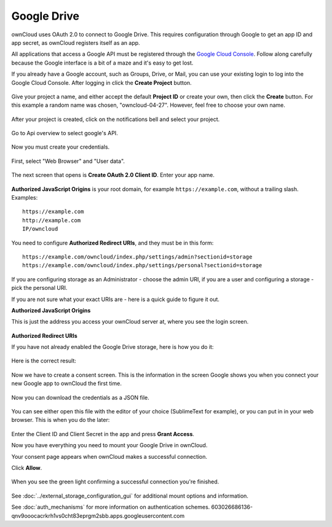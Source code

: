 ============
Google Drive
============

ownCloud uses OAuth 2.0 to connect to Google Drive. This requires configuration
through Google to get an app ID and app secret, as ownCloud registers itself
as an app.

All applications that access a Google API must be registered through the 
`Google Cloud Console <https://console.developers.google.com/>`_. Follow along carefully 
because the Google interface is a bit of a maze and it's easy to get lost. 

If you already have a Google account, such as Groups, Drive, or Mail, you can 
use your existing login to log into the Google Cloud Console. After logging in 
click  the **Create Project** button.

.. figure:: images/google_drive/001.png
   :alt: Google Cloud Console

.. figure:: images/google_drive/002
   :alt: Create Project


Give your project a name, and either accept the default **Project ID** or 
create your own, then click the **Create** button. For this example a random name was chosen, "owncloud-04-27". However, feel free to choose your own name.

.. figure:: images/google_drive/003
   :alt: Choose a name
 
After your project is created, click on the notifications bell and select your project.

.. figure:: images/google_drive/004
   :alt: Notification bell

Go to Api overview to select google's API.

.. figure:: images/google_drive/005
   :alt: API

.. figure:: images/google_drive/006
   :alt: Google API

.. figure:: images/google_drive/007
   :alt: Enable

Now you must create your credentials.
   
.. figure:: images/google_drive/008
   :alt: Create Credentials

First, select "Web Browser" and "User data".

.. figure:: images/google_drive/009
   :alt: Access type and Data

The next screen that opens is **Create OAuth 2.0 Client ID**. Enter your app name. 

.. figure:: images/google_drive/010
   :alt: Access type and Data

**Authorized JavaScript Origins** is your root domain, 
for example ``https://example.com``, without a trailing slash. 
Examples::

  https://example.com
  http://example.com
  IP/owncloud  

You need to configure **Authorized Redirect URIs**, and they must be in this form::

  https://example.com/owncloud/index.php/settings/admin?sectionid=storage
  https://example.com/owncloud/index.php/settings/personal?sectionid=storage

If you are configuring storage as an Administrator - choose the admin URI, if you are a user and configuring a storage
- pick the personal URI.

If you are not sure what your exact URIs are - here is a quick guide to figure it out.

**Authorized JavaScript Origins**

This is just the address you access your ownCloud server at, where you see the login screen.

.. figure:: images/google_drive/011
   :alt: text

**Authorized Redirect URIs**

If you have not already enabled the Google Drive storage, here is how you do it:

.. figure:: images/google_drive/011
   :alt: Login in ownCloud

.. figure:: images/google_drive/012
   :alt: Go to Storage in the Settings

.. figure:: images/google_drive/013
   :alt: Enable external Storage

.. figure:: images/google_drive/014
   :alt: Select Google Drive from dropdown menu

.. figure:: images/google_drive/015
   :alt: Now you have your Google Drive App enabled

.. figure:: images/google_drive/016
   :alt: The URL from this page is the one you have to enter in the **Authorized Redirect URIs**

Here is the correct result:

.. figure:: images/google_drive/017
   :alt: Client ID

Now we have to create a consent screen. This is the information in the screen Google shows you when you connect your new Google app to ownCloud the first time.

.. figure:: images/google_drive/018
   :alt: Choose a Project Name

Now you can download the credentials as a JSON file.

.. figure:: images/google_drive/019
   :alt: Download your Credentials

You can see either open this file with the editor of your choice (SublimeText for example), or you can put in in your web browser. This is when you do the later:   

.. figure:: images/google_drive/020
   :alt: Credentials

Enter the Client ID and Client Secret in the app and press **Grant Access**.

Now you have everything you need to mount your Google Drive in ownCloud. 

Your consent page appears when ownCloud makes a successful connection. 

Click **Allow**.

.. figure:: images/google_drive/021
   :alt: Grant Access

When you see the green light confirming a successful connection
you're finished.

.. figure:: images/google_drive/022
   :alt: All Green

.. figure:: images/google_drive/023
   :alt: Your Google Drive Folder

See :doc:`../external_storage_configuration_gui` for additional mount 
options and information.

See :doc:`auth_mechanisms` for more information on authentication schemes.
603026686136-qnv9ooocacrkrh1vs0cht83eprgm2sbb.apps.googleusercontent.com
